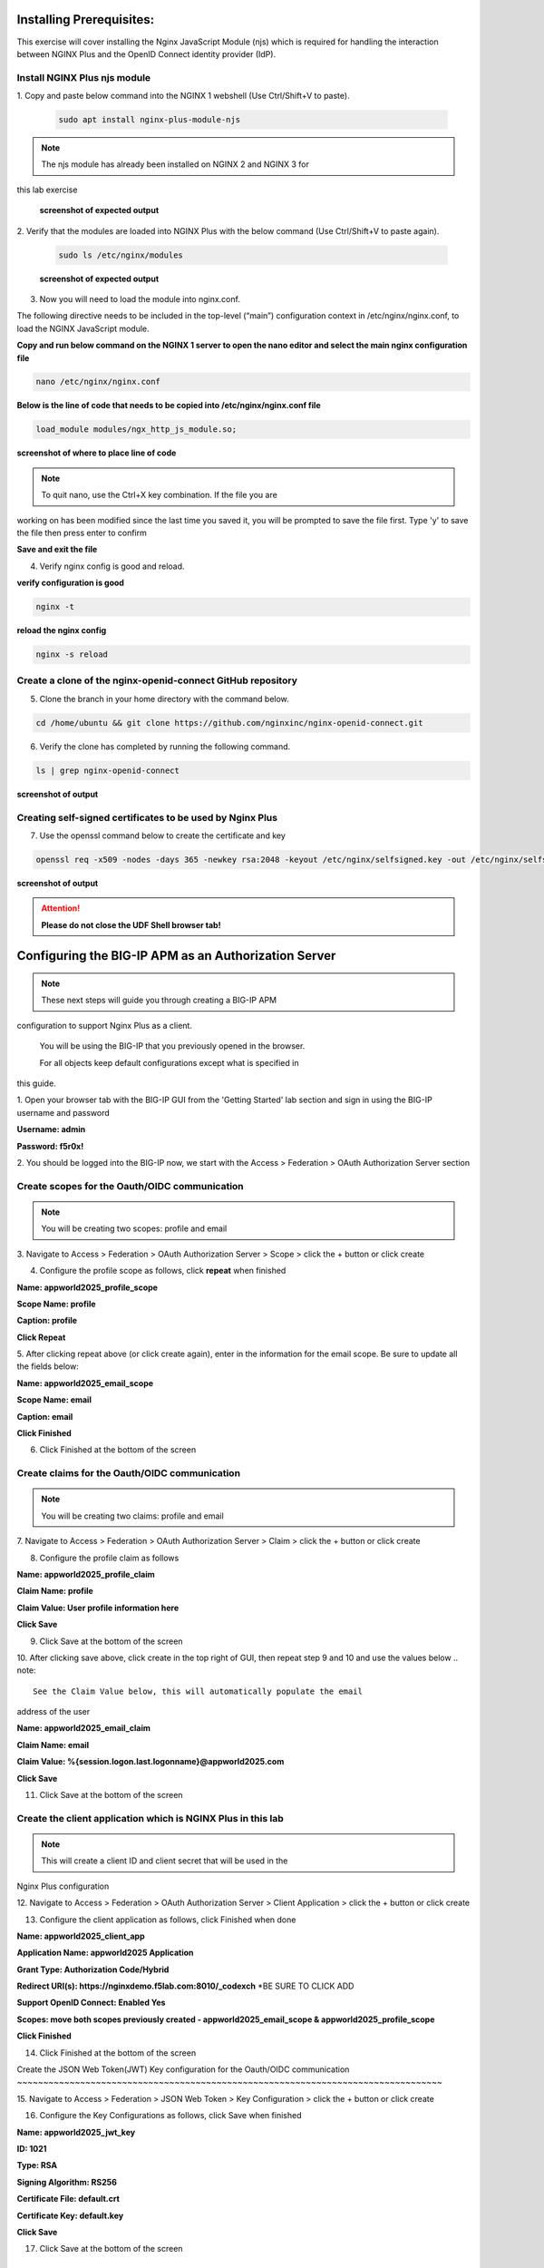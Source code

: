 Installing Prerequisites:
=========================

This exercise will cover installing the Nginx JavaScript Module (njs) 
which is required for handling the interaction between NGINX Plus and the 
OpenID Connect identity provider (IdP). 

Install NGINX Plus njs module
~~~~~~~~~~~~~~~~~~~~~~~~~~~~~

1. Copy and paste below command into the NGINX 1 webshell (Use 
Ctrl/Shift+V to paste).

   .. code:: shell

      sudo apt install nginx-plus-module-njs

.. note:: 
   The njs module has already been installed on NGINX 2 and NGINX 3 for 
this lab exercise

   **screenshot of expected output**

   .. image:: ../images/ualab03.png
      :align: left

2. Verify that the modules are loaded into NGINX Plus with the below 
command (Use Ctrl/Shift+V to paste again).  

   .. code:: shell
       
      sudo ls /etc/nginx/modules

   **screenshot of expected output**

   .. image:: ../images/ualab04.png
     :align: left
     :width: 800

3. Now you will need to load the module into nginx.conf. 

The following directive needs to be included in the top-level (“main”) 
configuration context in /etc/nginx/nginx.conf, to load the NGINX 
JavaScript module.


**Copy and run below command on the NGINX 1 server to open the nano editor 
and select the main nginx configuration file**


.. code:: shell
    
   nano /etc/nginx/nginx.conf


**Below is the line of code that needs to be copied into 
/etc/nginx/nginx.conf file**

.. code:: shell
      
   load_module modules/ngx_http_js_module.so;

**screenshot of where to place line of code**

.. image:: ../images/ualab05.png

.. note:: 
   To quit nano, use the Ctrl+X key combination. If the file you are 
working on has been modified since the last time you saved it, you will be 
prompted to save the file first. Type 'y' to save the file then press 
enter to confirm

**Save and exit the file**

4. Verify nginx config is good and reload.
     
**verify configuration is good**
     
.. code:: shell

   nginx -t

**reload the nginx config**

.. code:: shell
      
   nginx -s reload

Create a clone of the nginx-openid-connect GitHub repository
~~~~~~~~~~~~~~~~~~~~~~~~~~~~~~~~~~~~~~~~~~~~~~~~~~~~~~~~~~~~

5. Clone the branch in your home directory with the command below.

.. code:: shell
        
   cd /home/ubuntu && git clone https://github.com/nginxinc/nginx-openid-connect.git

6. Verify the clone has completed by running the following command.  

.. code:: shell

   ls | grep nginx-openid-connect
		
**screenshot of output**
	
.. image:: ../images/OPENID_Connect_verify.jpg
   :width: 400 

Creating self-signed certificates to be used by Nginx Plus
~~~~~~~~~~~~~~~~~~~~~~~~~~~~~~~~~~~~~~~~~~~~~~~~~~~~~~~~~~

7. Use the openssl command below to create the certificate and key

.. code:: shell 

	openssl req -x509 -nodes -days 365 -newkey rsa:2048 -keyout /etc/nginx/selfsigned.key -out /etc/nginx/selfsigned.crt -subj "/C=US/ST=WA/L=Seattle/O=F5/OU=Appworld2025/CN=nginxdemo.f5lab.com"

**screenshot of output**

.. image:: ../images/createSelfSigCertKey.jpg
   :width: 800


.. attention::
   
   **Please do not close the UDF Shell browser tab!**	

Configuring the BIG-IP APM as an Authorization Server
=====================================================
.. note::
   These next steps will guide you through creating a BIG-IP APM 
configuration to support Nginx Plus as a client.

   You will be using the BIG-IP that you previously opened in the browser.

   For all objects keep default configurations except what is specified in 
this guide. 
   

1. Open your browser tab with the BIG-IP GUI from the 'Getting Started' 
lab section and sign in using the BIG-IP username and password

**Username: admin**

**Password: f5r0x!**


.. image:: ../images/mod1_apm_login.jpg

2. You should be logged into the BIG-IP now, we start with the Access > 
Federation > OAuth Authorization Server section

.. image:: ../images/mod1_apm_navigation.jpg
   
Create scopes for the Oauth/OIDC communication
~~~~~~~~~~~~~~~~~~~~~~~~~~~~~~~~~~~~~~~~~~~~~~
.. note::
   You will be creating two scopes: profile and email


3. Navigate to Access > Federation > OAuth Authorization Server > Scope > 
click the + button or click create

.. image:: ../images/mod1_apm_scope_create.jpg

4. Configure the profile scope as follows, click **repeat** when finished

**Name: appworld2025_profile_scope**

**Scope Name: profile**

**Caption: profile**

**Click Repeat**


.. image:: ../images/mod1_apm_scope_edit.jpg

5. After clicking repeat above (or click create again), enter in the 
information for the email scope. Be sure to update all the fields below:

**Name: appworld2025_email_scope**

**Scope Name: email**

**Caption: email**

**Click Finished**


6. Click Finished at the bottom of the screen

Create claims for the Oauth/OIDC communication
~~~~~~~~~~~~~~~~~~~~~~~~~~~~~~~~~~~~~~~~~~~~~~
.. note::
   You will be creating two claims: profile and email

7. Navigate to Access > Federation > OAuth Authorization Server > Claim > 
click the + button or click create

.. image:: ../images/mod1_apm_claim_create.jpg

8. Configure the profile claim as follows

**Name: appworld2025_profile_claim**

**Claim Name: profile**

**Claim Value: User profile information here**

**Click Save**


9. Click Save at the bottom of the screen

.. image:: ../images/mod1_apm_claim_edit.jpg

10. After clicking save above, click create in the top right of GUI, then 
repeat step 9 and 10 and use the values below
.. note::
   See the Claim Value below, this will automatically populate the email 
address of the user

**Name: appworld2025_email_claim**

**Claim Name: email**

**Claim Value: %{session.logon.last.logonname}@appworld2025.com**

**Click Save**


11. Click Save at the bottom of the screen

Create the client application which is NGINX Plus in this lab
~~~~~~~~~~~~~~~~~~~~~~~~~~~~~~~~~~~~~~~~~~~~~~~~~~~~~~~~~~~~~
.. note::
   This will create a client ID and client secret that will be used in the 
Nginx Plus configuration 


12. Navigate to Access > Federation > OAuth Authorization Server > Client 
Application > click the + button or click create

.. image:: ../images/mod1_apm_clientApp_create.jpg

13. Configure the client application as follows, click Finished when done

**Name: appworld2025_client_app**

**Application Name: appworld2025 Application**

**Grant Type: Authorization Code/Hybrid**

**Redirect URI(s): https://nginxdemo.f5lab.com:8010/_codexch** *BE SURE TO 
CLICK ADD

**Support OpenID Connect: Enabled Yes**

**Scopes: move both scopes previously created - appworld2025_email_scope & 
appworld2025_profile_scope**

**Click Finished**


.. image:: ../images/mod1_apm_clientApp_edit.jpg

14. Click Finished at the bottom of the screen

Create the JSON Web Token(JWT) Key configuration for the Oauth/OIDC 
communication
~~~~~~~~~~~~~~~~~~~~~~~~~~~~~~~~~~~~~~~~~~~~~~~~~~~~~~~~~~~~~~~~~~~~~~~~~~~~~~~~~

15. Navigate to Access > Federation > JSON Web Token > Key Configuration > 
click the + button or click create

.. image:: ../images/mod1_apm_jwtKey_create.jpg

16. Configure the Key Configurations as follows, click Save when finished

**Name: appworld2025_jwt_key**

**ID: 1021**

**Type: RSA**

**Signing Algorithm: RS256**

**Certificate File: default.crt**

**Certificate Key: default.key**

**Click Save**


.. image:: ../images/mod1_apm_jwtKey_edit.jpg

17. Click Save at the bottom of the screen

Create the OAuth profile for the Oauth/OIDC communication
~~~~~~~~~~~~~~~~~~~~~~~~~~~~~~~~~~~~~~~~~~~~~~~~~~~~~~~~~

18. Navigate to Access > Federation > OAuth Authorization Server > OAuth 
Profile > click the + button or click create

.. image:: ../images/mod1_apm_oauthProfile_create.jpg

19. Configure the OAuth profile as follows, click Save when finished

**Name: appworld2025_oauth_profile**

**Client Application: appworld2025_client_app** (Slide this from "Available" over to "Selected" column)

**Click the Custom box on the right hand side of the screen**

**Support Opaque Token: Remove the check box selection**

**Support JWT Token: Select the check box**

**Support OpenID Connect: Select the check box**

**Issuer: https://10.1.10.9**

**JWT Primary Key: Select appworld2025_jwt_key**

**ID Token Primary Key: Select appworld2025_jwt_key**

**JWT Claims: Select both appworld2025_email_claim & 
appworld2025_profile_claim**

**ID Token Claims: Select both appworld2025_email_claim & 
appworld2025_profile_claim**

**JWT Refresh Token Encryption Secret: f5r0x!**

**Click Finished**

.. image:: ../images/mod1_apm_oauthProfile_edit1.jpg
.. image:: ../images/mod1_apm_oauthProfile_edit2.jpg

20. Click Finished at the bottom of the screen


Create Local User database for the Oauth/OIDC communication
~~~~~~~~~~~~~~~~~~~~~~~~~~~~~~~~~~~~~~~~~~~~~~~~~~~~~~~~~~~

21. Navigate to Access > Authentication > Local User DB > Instances > 
click the + button or click Create New Instance

.. image:: ../images/mod1_apm_userDb_create.jpg

22. Configure the User database as follows, click Ok when finished

**Name: appworld2025**

**Click OK**

.. image:: ../images/mod1_apm_userDb_edit.jpg

23. Click Ok at the bottom of the screen

Create Local User for the Oauth/OIDC communication
~~~~~~~~~~~~~~~~~~~~~~~~~~~~~~~~~~~~~~~~~~~~~~~~~~

24. Navigate to Access > Authentication > Local User DB > Users > click 
the + button or click Create New User

.. image:: ../images/mod1_apm_user_create.jpg

25. Configure a User as follows, click Save when finished

**User Name: user01**

**Password: appworld2025**

**Confirm Password: appworld2025**

**Click OK**

.. image:: ../images/mod1_apm_user_edit.jpg

26. Click Ok at the bottom of the screen

Create an Access per-session profile for the Oauth/OIDC communication
~~~~~~~~~~~~~~~~~~~~~~~~~~~~~~~~~~~~~~~~~~~~~~~~~~~~~~~~~~~~~~~~~~~~~~~~~~~

27. Navigate to Access > Profiles/Policies > Access Profiles (Per-Session 
Policies) > click the + button or click Create

.. image:: ../images/mod1_apm_perSession_create.jpg

**Name: appworld2025_access_profile**

**Profile Type: LTM-APM**

**OAuth Profile: appworld2025_oauth_profile**

**Languages: select English (en)**

**Click Finished**

.. image:: ../images/mod1_apm_perSession_edit.jpg

28. Click Finished at the bottom of the screen

Edit Access profile per-session policy for the Oauth/OIDC communication
~~~~~~~~~~~~~~~~~~~~~~~~~~~~~~~~~~~~~~~~~~~~~~~~~~~~~~~~~~~~~~~~~~~~~~~~~~~
.. note::
   If you exited out of the Access profiles section, navigate to Access > 
Profiles/Policies > Access Profiles (Per-Session Policies)


29. Once the Access profile is created you will see it in the list of 
Access Profiles.  Click on Edit under the tab Per-Session Policy.

.. image:: ../images/mod1_apm_perSessionPolicy_create.jpg

30. A new browser tab will open up that should look like this:

.. image:: ../images/mod1_apm_perSessionPolicy_builder1.jpg

31. Click the plus sign to the right of the Start button

.. image:: ../images/mod1_apm_perSessionPolicy_builder2.jpg

32. In the box that pops up, select Logon Page and click Add Item

.. image:: ../images/mod1_apm_perSessionPolicy_builder3.jpg

33. Keep all defaults and select Save

.. image:: ../images/mod1_apm_perSessionPolicy_builder4.jpg

34. Click the plus sign to the right of the Logon Page you just created

.. image:: ../images/mod1_apm_perSessionPolicy_builder5.jpg

35. Select the Authentication tab, select LocalDB Auth, click on Add Item

.. image:: ../images/mod1_apm_perSessionPolicy_builder6.jpg

36. In the field LocalDB Instance select /Common/appworld2025 and then 
click save

.. image:: ../images/mod1_apm_perSessionPolicy_builder7.jpg

37. Click the plus sign on the successful branch to the right of the 
LocalDb Auth

.. image:: ../images/mod1_apm_perSessionPolicy_builder8.jpg

38. Select the Authentication tab, select OAuth Authorization, click on 
Add Item

.. image:: ../images/mod1_apm_perSessionPolicy_builder9.jpg

39. Keep all defaults and select Save

.. image:: ../images/mod1_apm_perSessionPolicy_builder10.jpg

40. Click on the top Deny ending

.. image:: ../images/mod1_apm_perSessionPolicy_builder11.jpg

41. Select Allow then click Save

.. image:: ../images/mod1_apm_perSessionPolicy_builder12.jpg

42. Click on Apply Access Policy in the top left of the screen, then click Close.

.. image:: ../images/mod1_apm_perSessionPolicy_builder13.jpg

Create Virtual Server to support the Oauth/OIDC communication
~~~~~~~~~~~~~~~~~~~~~~~~~~~~~~~~~~~~~~~~~~~~~~~~~~~~~~~~~~~~~

43. Return the tab where you have the BIG-IP GUI

44. Navigate to Local Traffic > Virtual Servers > Virtual Server List > 
click the + button or click Create

.. image:: ../images/mod1_apm_virtual_create.jpg

45. Configure the Virtual server as follows, click **Finished** when done

**Name: appworld2025_vip**

**Destination Address/Mask: 10.1.10.9/32**

**Service Port: 443**

**HTTP Profile (Client): http**

**SSL Profile (Client): select clientssl**

**SSL Profile (Server): select serverssl**

**Access Profile: appworld2025_access_profile**

**Click Finished**

.. image:: ../images/mod1_apm_virtual_edit1.jpg
.. image:: ../images/mod1_apm_virtual_edit2.jpg

46. Click Finished at the bottom of the screen

Obtain the Client ID and Client Secret generated by the BIG-IP
~~~~~~~~~~~~~~~~~~~~~~~~~~~~~~~~~~~~~~~~~~~~~~~~~~~~~~~~~~~~~~
.. note::
   This information will be used by Nginx Plus so the BIG-IP will trust 
the Nginx Plus client

   You will need to store these values for future use

47. Navigate to Access > Federation > OAuth Authorization Server > Client 
Application then select the previously created client application 
"appworld2025_client_app"

.. image:: ../images/mod1_apm_clientApp_get.jpg

48. You will need the following two values to input into your Nginx Plus 
configuration; the Client ID and Secret.

.. image:: ../images/mod1_apm_clientApp_idSecret.jpg


.. attention::
   You are finished with configuring the BIG-IP.

   **Please do not close the BIG-IP browser tab, you will need to use it 
again.**	


Configure NGINX Plus as the OpenID Connect relying party
========================================================

1. Now go back to the NGINX 1 UDF Shell browser tab that you have open. 
You are going to run a configuration script.

Please copy and paste the below command into the webshell  **DON'T FORGET 
TO REPLACE THE CLIENT ID AND SECRET FOR THE CODE BELOW** (use the 'Client 
Secret' note that you made earlier to help build the correct command 
syntax).

**YOURCLIENTID: <get_from_bigip>**

**YOURCLIENTSECRET: <get_from_bigip>**

.. code:: shell

	./nginx-openid-connect/configure.sh -h nginxdemo.f5lab.com -k 
request -i <YOURCLIENTID> -s <YOURCLIENTSECRET> -x 
https://10.1.10.9/f5-oauth2/v1/.well-known/openid-configuration

**screenshot of output**

.. image:: ../images/nginx_config_script.png
	:width: 1200

.. note:: Information on switches being used in script:

	 echo " -h | --host <server_name>           # Configure for 
specific host (server FQDN)"
    
	 echo " -k | --auth_jwt_key <file|request>  # Use 
auth_jwt_key_file (default) or auth_jwt_key_request"
    
	 echo " -i | --client_id <id>               # Client ID as 
obtained from OpenID Connect Provider"
	 
	 echo " -s | --client_secret <secret>       # Client secret as 
obtained from OpenID Connect Provider"
    
	 echo " -p | --pkce_enable                  # Enable PKCE for this 
client"
    
	 echo " -x | --insecure                     # Do not verify IdP's 
SSL certificate"


2. Change Directory.

.. code:: shell
	
	cd ./nginx-openid-connect/

3. Now that you are in the nginx-openid-connect directory, use the 
provided command to copy the below files.

frontend.conf  openid_connect.js  openid_connect.server_conf  
openid_connect_configuration.conf

.. code:: shell

	cp frontend.conf openid_connect.js openid_connect.server_conf 
openid_connect_configuration.conf /etc/nginx/conf.d/

4. After copying files change directory to '/etc/nginx/conf.d/'.

.. code:: shell 

	cd /etc/nginx/conf.d/

5. Using Nano edit the 'frontend.conf' file.

.. code:: shell

	nano frontend.conf

6. Update the upstream server and update the listen directive to add ssl 
capabilities, as shown in the screenshot below:

.. code:: shell
   
   server 10.1.1.4:8081;

.. code:: shell

   listen 8010 ssl; # Use SSL/TLS in production
   server_name nginxdemo.f5lab.com;
   ssl_certificate /etc/nginx/selfsigned.crt;
   ssl_certificate_key /etc/nginx/selfsigned.key;
   ssl_protocols TLSv1.2 TLSv1.3;

.. image:: ../images/frontend_conf2.jpg
	
**save file and close file**

7. Using Nano edit the 'openid_connect.server_conf' file.

.. code:: shell

	nano openid_connect.server_conf

8. Update the resolver to use local host file as shown below. 

.. code:: shell
   
   resolver 127.0.0.53; # For DNS lookup of IdP endpoints;

.. image:: ../images/host_lookup.png

**save and close file**

.. note:: 

	We are using the host file because this is a lab, so make sure to 
put in the LDNS server for the resolver

9. Using Nano edit the openid_connect_configuration.conf.

.. code:: shell

	nano openid_connect_configuration.conf

10. Scroll down and modify the **$oidc_authz_extra_args** section, add the 
following above the default entry. See screenshot for example.

.. code:: shell

   nginxdemo.f5lab.com "token_content_type=jwt";

**screenshot of output**

.. image:: ../images/nginx_openConnecConfig_extraArgs.jpg

Scroll down further and modify the **$oidc_jwt_keyfile** section, add the 
following above the default entery. See screenshot for example.

.. code:: shell

   nginxdemo.f5lab.com "https://10.1.10.9/f5-oauth2/v1/jwks";

**screenshot of output**

.. image:: ../images/nginx_openConnecConfig_keyFile.jpg

Scroll down further and modify the **$oidc_client_secret** from 0 to 
"YOURCLIENTSECRET" from the earlier step, See screenshot for example.  
**Do not forget to add the quotation marks!**

**screenshot of output**

.. image:: ../images/save_secret.png

Scroll down further and add the keyword "**sync**" to the first three 
'**keyval_zone**' variables at the bottom of the file, so that it looks 
like below.

**screenshot of output**

.. image:: ../images/keyval_zone.jpg
   :width: 1000

**save and close file**

11. Reload Nginx.

.. code:: shell

	nginx -s reload

.. note:: 

   Please leave the NGINX 1 server webshell connection open!

Testing the config
==================

Now that everything is done lets test the config!  Please go back to the 
Firefox tab on your local browser.

1. Clear recent history and cookies from the browser (under Privacy & 
Security on the Firefox Settings tab).

.. image:: ../images/clear_cookies.png

2. While still in Firefox, open a new tab and type 
https://nginxdemo.f5lab.com:8010 into the browser and launch the page.

.. image:: ../images/test_oidc.png

3. You will get a Warning message because we are using the self-signed 
certificate. Hit Advanced then Accept the Risk and Continue

.. image:: ../images/infra_firefox_testing_risk.jpg

Notice you'll be redirected to the IdP for login, the IdP in this case is 
the BIG-IP APM. 

4. Once on the IdP page put in the credentials for the user you created. 
user01 with password appworld2025 (do not save the credentials, if 
prompted). Click Logon

.. image:: ../images/infra_firefox_testing_idpUsername.jpg

5. You'll now get a page that asks you if you authorize providing your 
profile information and email address. Click Authorize.

.. image:: ../images/infra_firefox_testing_authorize.jpg

You should now see the webservice! You've been logged in and the browser 
has been issued a JWT Token establishing identity!  You can view the token 
by clicking 'More tools' and 'Web Developer Tools' in the Firefox Settings 
menu, then selecting the 'Storage' tab and highlighting "auth_token".

.. image:: ../images/verificaion_webservice.png



Manage NGINX Plus with Instance Manager
=======================================

The OIDC authentication is working correctly. Now we will manage our NGINX 
Plus deployment with Instance Manager.

1. Open a new tab in Firefox and put https://nim.f5lab.com into the 
browser url field and launch the page (accept the risk and continue).

.. image:: ../images/nms_login-w.jpg

2. Sign into Instance Manager as admin. The username/password are saved in 
the browser so the fields should autopopulate.

.. image:: ../images/nms_admin_login-w.jpg

3. Once you are signed in, click on the 'Instance Manager' module.

.. image:: ../images/nms_modules-w.jpg

.. note::
   If you prefer the 'Dark Mode' interface, select it from the 'Account' 
menu in the upper right corner of the page

.. image:: ../images/Dark_Mode.jpg
   :width: 250

4. Once directed to main console page of NGINX Instance Manager, click on 
'Instances' and you will see the instructions on how to add NGINX 
instances to Instance Manager.

.. image:: ../images/instance_manager_main-w.jpg

5. Copy and run the below command on the NGINX 1 server to install the 
agent and add the NGINX 1 server to the 'default' instance group.

.. code:: shell

	curl -k -O  https://nim.f5lab.com/install/nginx-agent
        sudo sh nginx-agent --instance-group default

6. Once the installation is complete, start the nginx agent.

.. code:: shell

	sudo systemctl start nginx-agent

7. Now let's refresh the Instance Manager page. We should see the instance 
under the 'Instances' tab. 

.. image:: ../images/instance_manager_instances-w.jpg


8. Clicking on the instance will show installation details and metrics 
(these may take a few minutes to correlate).

.. image:: ../images/instance_manager_details-w.jpg  


Create the Nginx Plus Cluster in Instance Manager
~~~~~~~~~~~~~~~~~~~~~~~~~~~~~~~~~~~~~~~~~~~~~~~~~

1. To begin, we need to install the same agent on the new NGINX servers. 
First open a webshell connection to NGINX 2 and then do the same for NGINX 
3 (at this point, you should have all three NGINX servers open in UDF 
Webshell tabs). 

.. image:: ../images/NGINX-2_webshell.jpg

Copy and run the below command on -both- the NGINX 2 and NGINX 3 servers 
to install the agent.

.. code:: shell
	
        curl -k -O https://nim.f5lab.com/install/nginx-agent
        sudo sh nginx-agent --instance-group default    
   
2. Once the installation is complete, start the nginx agent on -both- 
servers.

.. code:: shell
	
   sudo systemctl start nginx-agent

.. note:: 

	Please leave all of the NGINX server webshell connections open!

3. Go back to the Instances Overview in Instance Manager and you should 
see the new servers.

.. image:: ../images/add_instance-7.jpg

4. Now you can see the Instance Group created in Instance Manager. 

**In order to make sure our new cluster is performant, we need to sync the 
authentication tokens between the instances.**

5. Open the default instance group and uncomment the stream block in the 
/etc/nginx/nginx.conf file to enable cluster state sharing and click publish.

.. image:: ../images/nms-instance-group-stream.png

**save and close file**

6.  Now we will go back to UDF and select 'Access' --> 'TMUI' to log on to 
the BIG-IP (admin:f5r0x!) in order to test and validate the configuration.  

   .. image:: ../images/BIG-IP_Access.jpg
   .. image:: ../images/big-ip-2.jpg

7. Navigate to DNS > GSLB > Pools > Pool List and select 'gslbPool'.

   .. image:: ../images/big-ip-3.jpg
   .. image:: ../images/big-ip-3.5.jpg

8. Click the 'Statistics' tab and you'll see that only 'nginx1' is 
currently enabled and has 'Preferred' resolutions listed under 'Load 
Balancing'.

   .. image:: ../images/big-ip-4.jpg
   .. image:: ../images/big-ip-4.5.jpg

9. Click the 'back' button on your web browser to get back to the 
'gslbPool.  This time select the 'Members' tab.

   .. image:: ../images/big-ip-5.jpg

10. Here we will check the boxes next to 'nginx2' and 'nginx3' and click 
'Enable' to add them in to the load balancing pool.
    Refresh the page by clicking the 'Members' tab again and you will see 
the new members become active (it may take several seconds).
    Now click the 'Statistics' tab again and we are ready to test the 
configuation.

   .. image:: ../images/big-ip-6.jpg

11. Go back to Firefox, open a new tab, and navigate to 
http://nginxdemo.f5lab.com:8010 again.
    Log back in as user01 with password: appworld2024, as needed.

   .. image:: ../images/test-gslb-1.jpg

12. Go back to the BIG-IP and refresh the page (Ctrl-F5) to verify that 
the successful login was performed by one of the other NGINX servers, in 
this case, nginx2.

   .. image:: ../images/test-gslb-2.jpg

13. Refresh the page in Firefox several times (Ctrl-R) and then refresh 
the BIG-IP Statistics again (Ctrl-F5) to confirm that the load balancing 
is leveraging each of the NGINX servers.

   .. image:: ../images/test-gslb-3.jpg
    
14. Finally, validate the configuration by running the command below on 
-each of the three- NGINX Plus servers to confirm that the access token 
has synchronized.

.. code:: shell

   curl -i http://localhost:8010/api/8/http/keyvals/oidc_access_tokens

For example, below we see the access token on nginx-2. Run the same 
command on nginx-1 and nginx-3 and you should see the same token.

.. image:: ../images/nginx-2_validate_token.jpg


**Congratulations, you have successfully completed the lab!**


